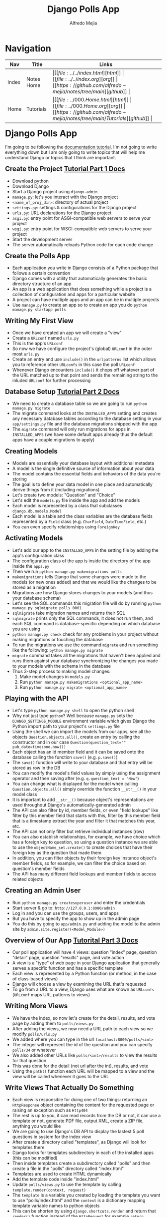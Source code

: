#+title: Django Polls App
#+author: Alfredo Mejia
#+options: num:nil html-postamble:nil
#+html_head: <link rel="stylesheet" type="text/css" href="../../resources/bulma/bulma.css" /> <style>body {margin: 5%} h1,h2,h3,h4,h5,h6 {margin-top: 3%}</style>

* Navigation
| Nav   | Title      | Links                                   |
|-------+------------+-----------------------------------------|
| Index | Notes Home | \vert [[file:../../index.html][html]] \vert [[file:../../index.org][org]] \vert [[https://github.com/alfredo-mejia/notes/tree/main][github]] \vert |
| Home  | Tutorials  | \vert [[file:../000.Home.html][html]] \vert [[file:../000.Home.org][org]] \vert [[https://github.com/alfredo-mejia/notes/tree/main/Tutorials][github]] \vert |

* Django Polls App
I'm going to be following the [[https://docs.djangoproject.com/en/5.1/intro/tutorial01/][documentation tutorial]].
I'm not going to write everything down but I am only going to write topics that will help me understand Django or topics that I think are important.

** Create the Project [[https://docs.djangoproject.com/en/5.1/intro/tutorial01/][Tutorial Part 1 Docs]]
   - Download python
   - Download Django
   - Start a Django project using ~django-admin~
   - ~manage.py~: let's you interact with the Django project
   - ~<name_of_proj_dir>~: directory of actual project
   - ~settings.py~: settings & configurations for the Django project
   - ~urls.py~: URL declarations for the Django project
   - ~asgi.py~: entry point for ASGI-compatible web servers to serve your project
   - ~wsgi.py~: entry point for WSGI-compatible web servers to serve your project
   - Start the development server
   - The server automatically reloads Python code for each code change

** Create the Polls App
   - Each application you write in Django consists of a Python package that follows a certain convention
   - Django comes with a utility that automatically generates the basic directory structure of an app
   - An app is a web application that does something while a project is a collection of configuration and apps for a particular website
   - A project can have multiple apps and an app can be in multiple projects
   - Use ~manage.py~ to create an app so to create an app you do ~python manage.py startapp polls~

** Writing My First View
   - Once we have created an app we will create a "view"
   - Create a ~URLconf~ named ~urls.py~
   - This is the app's ~URLconf~
   - So now we have configure the project's (global) ~URLconf~ in the outer most ~urls.py~
   - Create an entry and use ~include()~ in the ~urlpatterns~ list which allows you to reference other ~URLconfs~ in this case the poll ~URLconf~
   - Whenever Django encounters ~include()~ it chops off whatever part of the URL matched up to that point and sends the remaining string to the inluded ~URLconf~ for further processing

** Database Setup [[https://docs.djangoproject.com/en/5.1/intro/tutorial02/][Tutorial Part 2 Docs]]
   - We need to create a database table so we are going to run ~python manage.py migrate~
   - The migrate command looks at the ~INSTALLED_APPS~ setting and creates any necessary database tables according to the database setting in your ~app/settings.py~ file and the database migrations shipped with the app
   - The ~migrate~ command will only run migrations for apps in ~INSTALLED_APPS~ (we have some default apps already thus the default apps have a couple migrations to apply)

** Creating Models
   - Models are essentially your database layout with additional metadata
   - A model is the single definitive source of information about your data
   - The model contains the essential fields and behaviors of the data you're storing
   - The goal is to define your data model in one place and automatically derive things from it (including migrations)
   - Let's create two models: "Question" and "Choice"
   - Let's edit the ~models.py~ file inside the app and add the models
   - Each model is represented by a class that subclasses ~django.db.models.Model~
   - Each model is a table and the class variables are the database fields represented by a ~Field~ class (e.g. ~CharField~, ~DateTimeField~, etc.)
   - You can even specify relationships using ~ForeignKey~

** Activating Models
   - Let's add our app to the ~INSTALLED_APPS~ in the setting file by adding the app's configuration class
   - The configuration class of the app is inside the directory of the app inside the ~apps.py~
   - Then we run ~python manage.py makemigrations polls~
   - ~makemigrations~ tells Django that some changes were made to the models (or new ones added) and that we would like the changes to be stored as a migration
   - Migrations are how Django stores changes to your models (and thus your database schema)
   - Let's see the SQL commands this migration file will do by running ~python manage.py sqlmigrate polls 0001~
   - ~sqlmigrate~ take migration names and returns their SQL
   - ~sqlmigrate~ prints only the SQL commands, it does not run them, and each SQL command is database-specific depending on which database you are using
   - ~python manage.py check~ check for any problems in your project without making migrations or touching the database
   - To run the migrations we use the command ~migrate~ and run something like the following: ~python manage.py migrate~
   - ~migrate~ command takes all the migrations that haven't been applied and runs them against your database synchronizing the changes you made to your models with the schema in the database
   - Thus 3-step process to making model changes:
     1. Make model changes in ~models.py~
     2. Run ~python manage.py makemigrations <optional_app_name>~
     3. Run ~python manage.py migrate <optional_app_name>~

** Playing with the API
   - Let's type ~python manage.py shell~ to open the python shell
   - Why not just type ~python~? Well because ~manage.py~ sets the ~DJANGO_SETTINGS_MODULE~ environment variable which gives Django the Python import path to your project's ~settings.py~ file
   - Using the shell we can import the models from our apps, see all the objects ~Question.objects.all()~, create an entry by calling the constructor and in our case ~Question(question_text="" pub_date=timezone.now())~
   - Each object has an id member field and it can be saved onto the database calling the function ~save()~ (e.g. ~p.save()~)
   - The ~save()~ function will write to your database and that entry will be stored as row in the DB
   - You can modify the model's field values by simply using the assignment operator and then saving after (e.g. ~q.question_text = "New"~)
   - You can change what is displayed for the model when calling ~Question.objects.all()~ simply override the function ~__str__()~ in your model class
   - It is important to add ~__str__()~ because object's representations are used throughout Django's automatically-generated admin
   - The API can also filter by id, member fields, or even "field lookups" like filter by this member field that starts with this, filter by this member field that is a timestamp extract the year and filter it that matches this year, etc.
   - The API can not only filter but retrieve individual instances (row)
   - You can also establish relationships, for example, we have choice which has a foreign key to question, so using a question instance we are able to use the ~objectName_set.create()~ to create choices that have their foreign key as the question that made them
   - In addition, you can filter objects by their foreign key instance object's member fields, so for example, we can filter the choice based on question's member fields
   - The API has many different field lookups and member fields to access related objects

** Creating an Admin User
   - Run ~python manage.py createsuperuser~ and enter the credentials
   - Start server & go to: ~http://127.0.0.1:8000/admin~
   - Log in and you can use the groups, users, and apps
   - But you have to specify the app to show up in the admin page
   - You do this by going to ~app/admin.py~ and adding the model to the admin site by ~admin.site.register(<Model_Module>)~

** Overview of Our App [[https://docs.djangoproject.com/en/5.1/intro/tutorial03/][Tutorital Part 3 Docs]]
   - Our poll application will have 4 views: question "index" page, question "detail" page, question "results" page, and vote action
   - A view is a "type" of web page in your Django application that generally serves a specific function and has a specific template
   - Each view is represented by a Python function (or method, in the case of class-based views)
   - Django will choose a view by examining the URL that's requested
   - To go from a URL to a view, Django uses what are known as ~URLconfs~ (~URLconf~ maps URL patterns to views)

** Writing More Views
   - We have the index, so now let's create for the detail, results, and vote page by adding them to ~polls/views.py~
   - After adding the views, we now need a URL path to each view so we modify ~polls/urls.py~
   - We added where you can type in the url ~localhost:8000/polls/<int>~
   - The integer will represent the id of the question and you can specify ~polls/34~ or whatever
   - We also added other URLs like ~polls/<int>/results~ to view the results for that question
   - This was done for the detail (not url after the int), results, and vote
   - Using the ~path()~ function each URL will be mapped to a view and the view will be called whenever it goes to the URL

** Write Views That Actually Do Something
   - Each view is responsible for doing one of two things: returning an ~HttpResponse~ object containing the content for the requested page or raising an exception such as ~Http404~
   - The rest is up to you, it can read records from the DB or not, it can use a template or not, generate PDF file, output XML, create a ZIP file, anything you would like
   - We are going to use Django's DB API to display the lastest 5 poll questions in system for the index view
   - After create a directory called "templates", as Django will look for templates there
   - Django looks for templates subdirectory in each of the installed apps (this can be modified)
   - Then inside templates create a subdirectory called "polls" and then create a file in the "polls" directory called "index.html"
   - Templates are used to create HTML dynamically
   - Add the template code inside "index.html"
   - Update ~polls/views.py~ to use the template by calling ~template.render(context, request)~
   - The ~template~ is a variable you created by loading the template you want to use "polls/index.html" and the ~context~ is a dictionary mapping template variable names to python objects
   - This can be shorten by using ~django.shortcuts.render~ and return that ~render()~ function instead of the ~HttpRequest~ for example ~return render(request, "polls/index.html", context)~ this will return a ~HttpRequest~ without you specifying it

** Raising 404 Error
   - To raise a 404 error you use raise ~django.http.Http404~ and a message, for example, ~raise Http404("Question does not exist")~
   - Another shortcut would be to use ~get_object_or_404()~ which can either get you an object or raise a 404 error

** Removing Hardcoded URLs in Templates
   - Instead of using something like ~href="/polls/{{question.id}}/"~ we can instead use ~href="{% url 'detail' question.id %}"~
   - What does this do?
   - This will look at the URL in the ~polls/url.py~ called 'detail'
   - Thus it will then use that URL with the argument ~question.id~
   - So now if you change the URL in ~url.py~ then that is the only place you need to change it because all of the other URLs will use the new update

** Namespacing URL Names
   - To not confuse Django between multiple URLs each ~urls.py~ can have a namespace by adding ~app_name="<app_name>"~ to the file before ~urlpatterns~
   - So now in the template instead of using ~detail~ we will use ~polls::detail~

** Write A Minimal Form [[https://docs.djangoproject.com/en/5.1/intro/tutorial04/][Tutorial Part 4 Docs]]
   - Modify the ~detail.html~ file to create a form
   - The form will be submitted using POST and all POST forms that are targeted at internal URLs should use the ~{% csrf_token %}~ template tag
   - Now let's modify the view that maps to the URL "vote" which is where the form will be submitted
   - ~request.POST~ is a dictionary-like object that lets you access submitted data by key name
   - ~request.POST~ always return strings and if you try to access a data name that wasn't specified in the POST request then it will raise a ~KeyError~
   - We also use a function called ~F()~ which instructs the database to increase the vote by 1
   - The view then returns an ~HttpResponseRedirect~ (takes a ignle argument the URL to redirect the user to) rather than a normal ~HttpResponse~ (this is just best practices when dealing with a POST request)
   - The ~reverse()~ function is used to avoid having to hardcode a URL
   - After voting, it redirects to the results page, so let's write that view and the template for it

** Use Generic Views
   - Generic views abstract common patterns to the point where you don't even need to write Python code to write an app (e.g. ~ListView~ and ~DetailView~ generic views abstract the concepts of "display list of objects" and "display detail page for a particular type of object"
   - So let's convert our poll app to use the generic views system
   - So we take 3 steps: (1) Convert the ~URLConf~, (2) delete the old unneeded views, and (3) introduce new view baed on Django's generic views
   - So we change the ~polls/url.py~ and we know use ~<pk>~ instead of ~<question_id>~ because this is necessary for the generic views as it expects the primary key to be called "pk"
   - We then modify the ~views.py~, we create a class that that derives from ~generic.DetailView~ and ~generic.ListView~
   - Each generic view needs to know what model it will be acting upon, this provided using either the ~model~ attribute or by defining the ~get_queryset()~ method
   - The ~template_name~ attribute is used to tell Django to use a specific template name instead of the autogenerated default template name
   - For ~DetailView~ the ~question~ variable is provided automatically, however, for ~ListView~ the automatically generated context variable is ~question_list~ but to override this we provide the ~context_object_name~ specifying the name that you'd like to use instead

** Writing Our First Test [[https://docs.djangoproject.com/en/5.1/intro/tutorial05/][Tutorial Part 5 Docs]]
   - A common place for an application's tests is the appliccation's ~test.py~
   - For example, in our current code we show the 5 most recent question but this includes future questions so that is a bug and let's create a test for it in the ~test.py~ file
   - You run the test with the command ~python manage.py test <optional_app_name>~
   - Fix the bug
   - Run the test again

** Test A View
   - One of the rules should be by setting a ~pub_date~ in the future means that the question is published at that moment but invisible until then
   - Fix the view
   - Test the view

** Finished
   - Here is where I stopped the tutorial because the rest of the tutorial are optional material
   - I feel like have a basic understanding of how to use Django

* Documentation
This section are for notes that were not included in the tutorial but found in [[https://docs.djangoproject.com/en/5.1/][Django docs]].

** Views
   - According to the [[https://docs.djangoproject.com/en/5.1/topics/http/urls/][Django Docs]], "views" are used to encapsulate the logic responsible for processing a user's request and for returning the response
   - To design URLs for an app, you create a Python module informally called a ~URLconf~ (URL configuration)
   - This odule is pure Python code and is a mapping between URL path expressions to Python functions (your views)
   - The mapping can be short, long, reference other mappings, and be constructed dynamically

*** How Django Process a Request
    - When a user requests a page from your Django-powered site, this algorithm is followed:
    1. Django determines the root ~URLconf~ module (since ~URLconf~ modules can be created in a hierarchical structure) to use (the setting ~ROOT_URLCONF~ has value that specifies the root ~URLconf~ module but if the incoming ~HttpRequest~ object has a ~urlconf~ attribute which was set by middleware then that will be used instead of ~ROOT_URLCONF~)
    2. Django loads the Python module and looks for the variable ~urlpatterns~; the variable ~urlpatterns~ should be a sequence of ~django.urls.path()~ and/or ~django.urls.re_path()~ instances
       - [[https://docs.djangoproject.com/en/5.1/ref/urls/#django.urls.path][~django.urls.path()~]] returns an element for inclusion in ~urlpattern~ and it accepts 4 arguments: route, view, kwargs, and name
       - The route is a string that contains a URL pattern
       - The view argument is a view function or the result ~as_view()~ for class-based views
       - The kwargs argument allows you to pass additional arguments to the view function or method
       - The name argument lets you refer to your URL in a unambiguously from elesewhere in Django especially from within templates
       - [[https://docs.djangoproject.com/en/5.1/ref/urls/#django.urls.re_path][~django.urls.re_path()~]] is the same as ~path()~ but now the route argument can contain a regular expression compatible with Python's ~re~ module
       - *NOTE*: [[https://docs.djangoproject.com/en/5.1/ref/urls/#django.urls.include][~django.urls.include~]] is a function that takes a full Python import path to another ~URLconf~ module that should be "included" in this place
    3. Django runs through each URL pttern, in order, and stops at the first one that matches the requested URL, matching against ~path_info~
    4. Once one of the URL patterns matches, Django imports and calls the given view, which is a Python function or a class-based view, the view gets passed the following arguments:
       - An instance of ~HttpRequest~
       - If the matched URL pattern contained no named groups, then the matches from the regular expression are provided as positional arguments
       - The keyword arguments are made up of any named parts matched by the path expression that are provided, overriden by any arguments specified in the optional ~kwargs~ argument to ~path()~ or ~re_path()~
    5. If no URL pattern matches or if an exception is raised during any point in this process, Django invokes an appropriate error-handling view

** Models [[https://docs.djangoproject.com/en/5.1/topics/db/models/][Docs]]
   - A model is the single, definitive source of information about your data containing the essential fields and behaviors of the data you're storing
   - Generally each model maps to a single database table
   - The basics are:
     - Each model is a Python class that subclasses ~django.db.models.Model~
     - Each attribute of the model represents a database field
     - With all of this, Django gives you an automatically-generated database-access API
   - Once you have defined your models, you need to tell Django you are going to use those models by editing the settings file and changing the ~INSTALLED_APPS~ setting and addings the name of the module that contains your ~models.py~
   - Then you run ~python manage.py migrate~
   - Fields are the only thing required in a model and it defines the database fields specified by class attributes

*** Migrations [[https://docs.djangoproject.com/en/5.1/topics/migrations/][Docs]]
    - Migrations are Django's way of propagating changes you make to your models (adding a field, deleting a model, etc.) into your database schema
    - They're designed to be mostly automatically but we need to know when to make migrations, when to run them, and common problems with migrations
    - ~migrate~: responsible for applying and unapplying migrations
    - ~makemigrations~: responsible for creating new migrations based on the changes you have made to your models
    - ~sqlmigrate~: displays the SQL statements for a migration
    - ~showmigrations~: lists a project's migrations and their status
    - Think of ~makemigrations~ as responsible for packaging up your model changes into migration files (think of them like commits)
    - ~migrations~ is responsible for applying those to your database
    - Migration files for each app live in a "migrations" directory inside of that app, and are designed to be committed to, and distributed as part, its codebase
    - For example, you run them once in your development machine and then you run the same migrations on your colleagues' machines, your staging machines, and eventually your production machines
    - Django will make migrations for any change to your models or fields even if the options do not affect the database as this is the only way to reconstruct a field correctly by having all the changes in the history
  
** Templates [[https://docs.djangoproject.com/en/5.1/topics/templates/][Docs]]
   - Templates allow you to build HTML dynamically
   - A template contains the static parts of the desired HTML output as well as some special syntax describing how dynamic content will be inserted
   - Django project can be configured with one or several template engines and Django already ships buil-in backends for its own template system called the Django Template Language (DTL) but you can use other engines such as Jinja2 or something else
